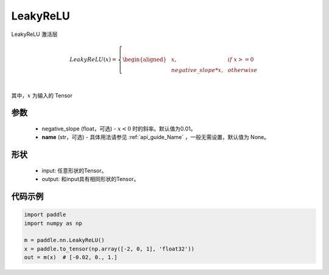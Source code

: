 .. _cn_api_nn_LeakyReLU:

LeakyReLU
-------------------------------
.. py:class:: paddle.nn.LeakyReLU(negative_slope=0.01, name=None)

LeakyReLU 激活层

.. math::

    LeakyReLU(x)=
        \left\{
        \begin{aligned}
        &x, & & if \ x >= 0 \\
        &negative\_slope * x, & & otherwise \\
        \end{aligned}
        \right. \\

其中，:math:`x` 为输入的 Tensor

参数
::::::::::
    - negative_slope (float，可选) - :math:`x < 0` 时的斜率。默认值为0.01。
    - **name** (str，可选) - 具体用法请参见  :ref:`api_guide_Name` ，一般无需设置，默认值为 None。

形状
:::::::::

    - input: 任意形状的Tensor。
    - output: 和input具有相同形状的Tensor。

代码示例
:::::::::

.. code-block:: python

    import paddle
    import numpy as np

    m = paddle.nn.LeakyReLU()
    x = paddle.to_tensor(np.array([-2, 0, 1], 'float32'))
    out = m(x)  # [-0.02, 0., 1.]
